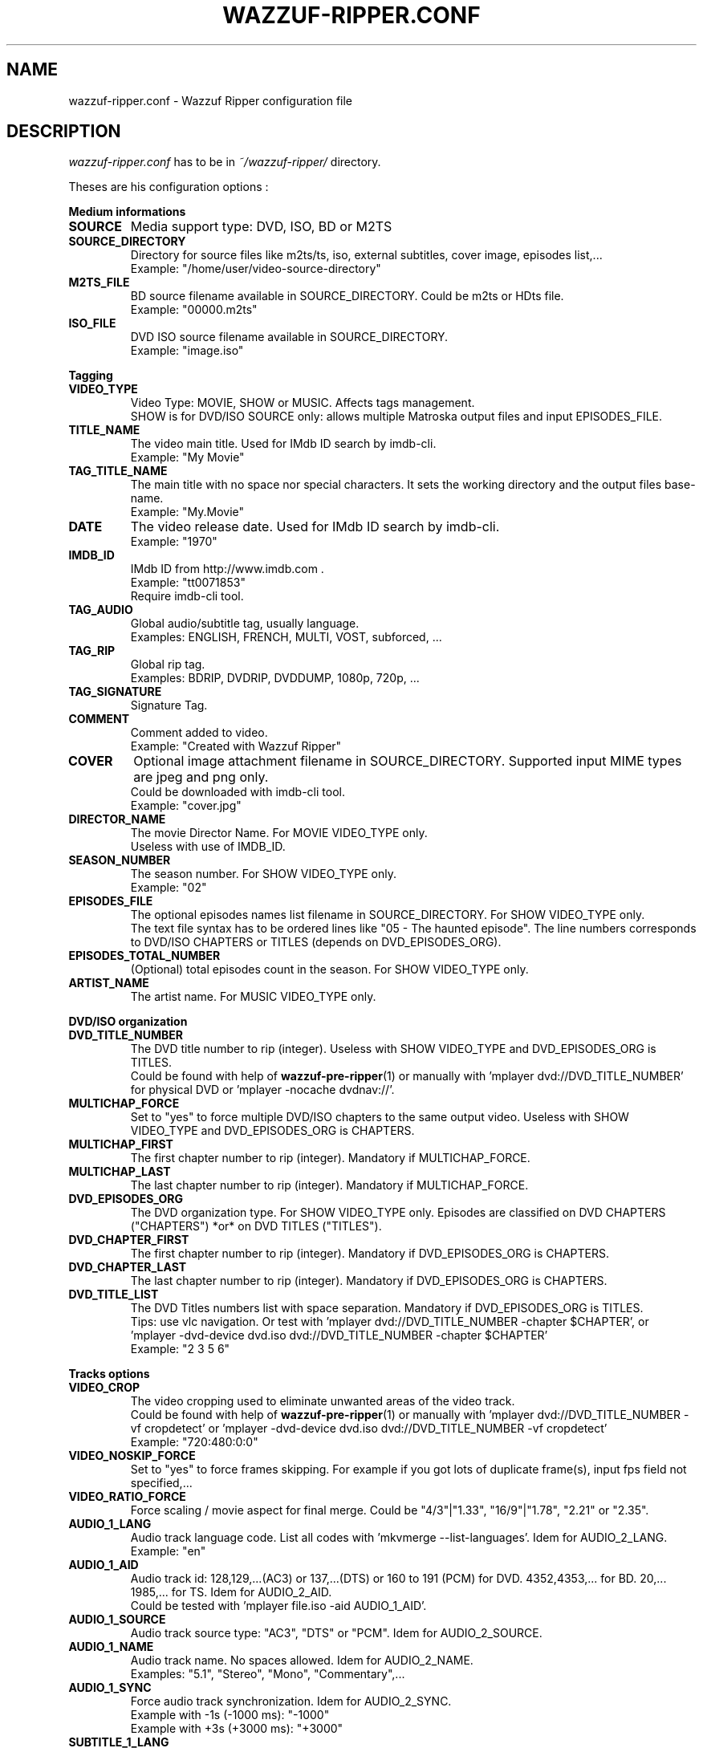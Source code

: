 .TH WAZZUF-RIPPER.CONF 4 "September 24, 2012"
.SH NAME
wazzuf-ripper.conf \- Wazzuf Ripper configuration file
.SH DESCRIPTION
.I wazzuf-ripper.conf
has to be in 
.I ~/wazzuf-ripper/
directory.
.PP
Theses are his configuration options :
.PP
.B Medium informations
.TP
.B SOURCE
Media support type: DVD, ISO, BD or M2TS
.TP
.B SOURCE_DIRECTORY
Directory for source files like m2ts/ts, iso, external subtitles, cover image, episodes list,...
.br
Example: "/home/user/video-source-directory"
.TP
.B M2TS_FILE
BD source filename available in SOURCE_DIRECTORY. Could be m2ts or HDts file.
.br
Example: "00000.m2ts"
.TP
.B ISO_FILE
DVD ISO source filename available in SOURCE_DIRECTORY.
.br
Example: "image.iso"
.PP
.BR Tagging
.TP
.B VIDEO_TYPE
Video Type: MOVIE, SHOW or MUSIC. Affects tags management.
.br
SHOW is for DVD/ISO SOURCE only: allows multiple Matroska output files and input EPISODES_FILE.
.TP
.B TITLE_NAME
The video main title. Used for IMdb ID search by imdb-cli.
.br
Example: "My Movie"
.TP
.B TAG_TITLE_NAME
The main title with no space nor special characters. It sets the working directory and the output files base-name.
.br
Example: "My.Movie"
.TP
.B DATE
The video release date. Used for IMdb ID search by imdb-cli.
.br
Example: "1970"
.TP
.B IMDB_ID
IMdb ID from http://www.imdb.com .
.br
Example: "tt0071853"
.br
Require imdb-cli tool.
.TP
.B TAG_AUDIO
Global audio/subtitle tag, usually language.
.br
Examples: ENGLISH, FRENCH, MULTI, VOST, subforced, ...
.TP
.B TAG_RIP
Global rip tag.
.br
Examples: BDRIP, DVDRIP, DVDDUMP, 1080p, 720p, ...
.TP
.B TAG_SIGNATURE
Signature Tag.
.TP
.B COMMENT
Comment added to video.
.br
Example: "Created with Wazzuf Ripper"
.TP
.B COVER
Optional image attachment filename in SOURCE_DIRECTORY. Supported input MIME types are jpeg and png only.
.br
Could be downloaded with imdb-cli tool.
.br
Example: "cover.jpg"
.TP
.B DIRECTOR_NAME
The movie Director Name. For MOVIE VIDEO_TYPE only.
.br
Useless with use of IMDB_ID.
.TP
.B SEASON_NUMBER
The season number. For SHOW VIDEO_TYPE only.
.br
Example: "02"
.TP
.B EPISODES_FILE
The optional episodes names list filename in SOURCE_DIRECTORY. For SHOW VIDEO_TYPE only.
.br
The text file syntax has to be ordered lines like "05 - The haunted episode". The line numbers corresponds to DVD/ISO CHAPTERS or TITLES (depends on DVD_EPISODES_ORG).
.TP
.B EPISODES_TOTAL_NUMBER
(Optional) total episodes count in the season. For SHOW VIDEO_TYPE only.
.TP
.B ARTIST_NAME
The artist name. For MUSIC VIDEO_TYPE only.
.PP
.BR DVD/ISO
.BR organization
.TP
.B DVD_TITLE_NUMBER
The DVD title number to rip (integer). Useless with SHOW VIDEO_TYPE and DVD_EPISODES_ORG is TITLES.
.br
Could be found with help of
.BR wazzuf-pre-ripper (1)
or manually with 'mplayer dvd://DVD_TITLE_NUMBER' for physical DVD or 'mplayer -nocache dvdnav://'.
.TP
.B MULTICHAP_FORCE
Set to "yes" to force multiple DVD/ISO chapters to the same output video. Useless with SHOW VIDEO_TYPE and DVD_EPISODES_ORG is CHAPTERS.
.TP
.B MULTICHAP_FIRST
The first chapter number to rip (integer). Mandatory if MULTICHAP_FORCE.
.TP
.B MULTICHAP_LAST
The last chapter number to rip (integer). Mandatory if MULTICHAP_FORCE.
.TP
.B DVD_EPISODES_ORG
The DVD organization type. For SHOW VIDEO_TYPE only. Episodes are classified on DVD CHAPTERS ("CHAPTERS") *or* on DVD TITLES ("TITLES").
.TP
.B DVD_CHAPTER_FIRST
The first chapter number to rip (integer). Mandatory if DVD_EPISODES_ORG is CHAPTERS.
.TP
.B DVD_CHAPTER_LAST
The last chapter number to rip (integer). Mandatory if DVD_EPISODES_ORG is CHAPTERS.
.TP
.B DVD_TITLE_LIST
The DVD Titles numbers list with space separation. Mandatory if DVD_EPISODES_ORG is TITLES.
.br
Tips: use vlc navigation. Or test with 'mplayer dvd://DVD_TITLE_NUMBER -chapter $CHAPTER', or 'mplayer -dvd-device dvd.iso dvd://DVD_TITLE_NUMBER -chapter $CHAPTER'
.br
Example: "2 3 5 6"
.PP
.BR Tracks
.BR options
.TP
.B VIDEO_CROP
The video cropping used to eliminate unwanted areas of the video track.
.br
Could be found with help of
.BR wazzuf-pre-ripper (1)
or manually with 'mplayer dvd://DVD_TITLE_NUMBER -vf cropdetect' or 'mplayer -dvd-device dvd.iso dvd://DVD_TITLE_NUMBER -vf cropdetect'
.br
Example: "720:480:0:0"
.TP
.B VIDEO_NOSKIP_FORCE
Set to "yes" to force frames skipping. For example if you got lots of duplicate frame(s), input fps field not specified,...
.TP
.B VIDEO_RATIO_FORCE
Force scaling / movie aspect for final merge. Could be "4/3"|"1.33", "16/9"|"1.78", "2.21" or "2.35".
.TP
.B AUDIO_1_LANG
Audio track language code. List all codes with 'mkvmerge --list-languages'. Idem for AUDIO_2_LANG.
.br
Example: "en"
.TP
.B AUDIO_1_AID
Audio track id: 128,129,...(AC3) or 137,...(DTS) or 160 to 191 (PCM) for DVD. 4352,4353,... for BD. 20,... 1985,... for TS. Idem for AUDIO_2_AID.
.br
Could be tested with 'mplayer file.iso -aid AUDIO_1_AID'.
.TP
.B AUDIO_1_SOURCE
Audio track source type: "AC3", "DTS" or "PCM". Idem for AUDIO_2_SOURCE.
.TP
.B AUDIO_1_NAME
Audio track name. No spaces allowed. Idem for AUDIO_2_NAME.
.br
Examples: "5.1", "Stereo", "Mono", "Commentary",...
.TP
.B AUDIO_1_SYNC
Force audio track synchronization. Idem for AUDIO_2_SYNC.
.br
Example with -1s (-1000 ms): "-1000"
.br
Example with +3s (+3000 ms): "+3000"
.TP
.B SUBTITLE_1_LANG
Subtitle track language code. List all codes with 'mkvmerge --list-languages'. Idem for SUBTITLE_2_LANG.
.br
Example: "en"
.TP
.B SUBTITLE_1_NAME
Subtitle track name. No spaces allowed. Idem for SUBTITLE_2_NAME.
.br
Examples: "English", "Français", "Commentary",...
.TP
.B SUBTITLE_1_SID
Subtitle track id: could be "0" to "31". Idem for SUBTITLE_2_SID.
.TP
.B SUBTITLE_1_FILE_FORCE
Previously extracted/written subtitle filename in SOURCE_DIRECTORY. Could be BD subtitle (PGS): .sup file; TS subtitle (CC): .srt file; text file subtitle: .srt . Idem for SUBTITLE_2_FILE_FORCE.
.br
.BR wazzuf-external-tools-install (1)
could be useful.
.TP
.B SUBTITLE_NODEFAULT_FORCE
Set to "yes" to force no default subtitle display.
.PP
.BR Codecs
.BR options
.TP
.B DEFAULT_CODEC_VIDEO
Default video codec: "H264", "XVID" or "DUMP." Taken in account only if no arguments to
.BR wazzuf-ripper (1)
.
.TP
.B DEFAULT_CODEC_AUDIO
Default audio codec: "AC3", "MP3", "VORBIS", "OPUS" or "DUMP". Taken in account only if no arguments to
.BR wazzuf-ripper (1)
.
.TP
.B AUDIO_OGG_QUAL
Ogg vorbis encode quality.
.br
Examples: "4" ~128 kbit/s, "6" ~192 kbit/s, "9" ~320 kbit/s
.br
More informations at http://en.wikipedia.org/wiki/Vorbis#Technical_details .
.TP
.B AUDIO_MP3_MODE
MP3 lame encode mode: "CBR" (constant bitrate) or "VBR" (variable bitrate).
.TP
.B AUDIO_MP3_CBR
MP3 lame encode CBR bitrate (kbit/s): "128", "192", "320",...
.TP
.B AUDIO_MP3_VBR
MP3 lame encode VBR quality: from "0" (highest quality) to "9" (lowest quality).
.TP
.B AUDIO_MP3_VOL
MP3 volume change: > 1: increase volume / "1": no effect / < 1: reduce volume.
.TP
.B AUDIO_OPUS_MODE
Opus encode mode: "HCBR" (hard constant bitrate), "CVBR" (constrained variable bitrate) or "VBR" (variable bitrate).
.TP
.B AUDIO_OPUS_BITRATE
Opus encode bitrate (kbit/s): "6" to "256" per channel
.TP
.B AUDIO_AC3_QUAL
AC3 encode bitrate.
.br
Examples: "192k", "448k", "640k", "1500k",...
.br
Note: Only DTS to AC3 encoding is possible.
.TP
.B DVDRIP_VIDEO_BITRATE
Video encode bitrate for DVD/ISO. Default value is "1500".
.br
Examples: "700", "8000"
.TP
.B BDRIP_VIDEO_BITRATE
Video encode bitrate for BD. Default value is "4000".
.br
Examples: "3000", "40000"
.TP
.B VIDEO_X264_SUBQ_PASS1
x264 first pass encoding subq. Change with care ! Default value is "1".
.br
More informations at http://www.mplayerhq.hu/DOCS/HTML/en/menc-feat-x264.html .
.TP
.B VIDEO_X264_FRAMEREF_PASS1
x264 first pass encoding frameref. Change with care ! Default value is "1".
.br
More informations at http://www.mplayerhq.hu/DOCS/HTML/en/menc-feat-x264.html .
.TP
.B VIDEO_X264_SUBQ_PASS2
x264 second pass encoding subq. Change with care ! Default value is "6".
.br
More informations at http://www.mplayerhq.hu/DOCS/HTML/en/menc-feat-x264.html .
.TP
.B VIDEO_X264_FRAMEREF_PASS2
x264 second pass encoding frameref. Change with care ! Default value is "2".
.br
More informations at http://www.mplayerhq.hu/DOCS/HTML/en/menc-feat-x264.html .
.PP
.SH SEE ALSO
.BR wazzuf-ripper (1)
,
.BR wazzuf-external-tools-install (1)
,
.BR wazzuf-pre-ripper (1)
,
.BR wazzuf-ripper-global.conf (4)
.
.SH AUTHOR
wazzuf-ripper was written by Nicolas Perrin <booloki@lokizone.net>.
.PP
This manual page was written by Nicolas Perrin <booloki@lokizone.net>,
for the Debian project (and may be used by others).
